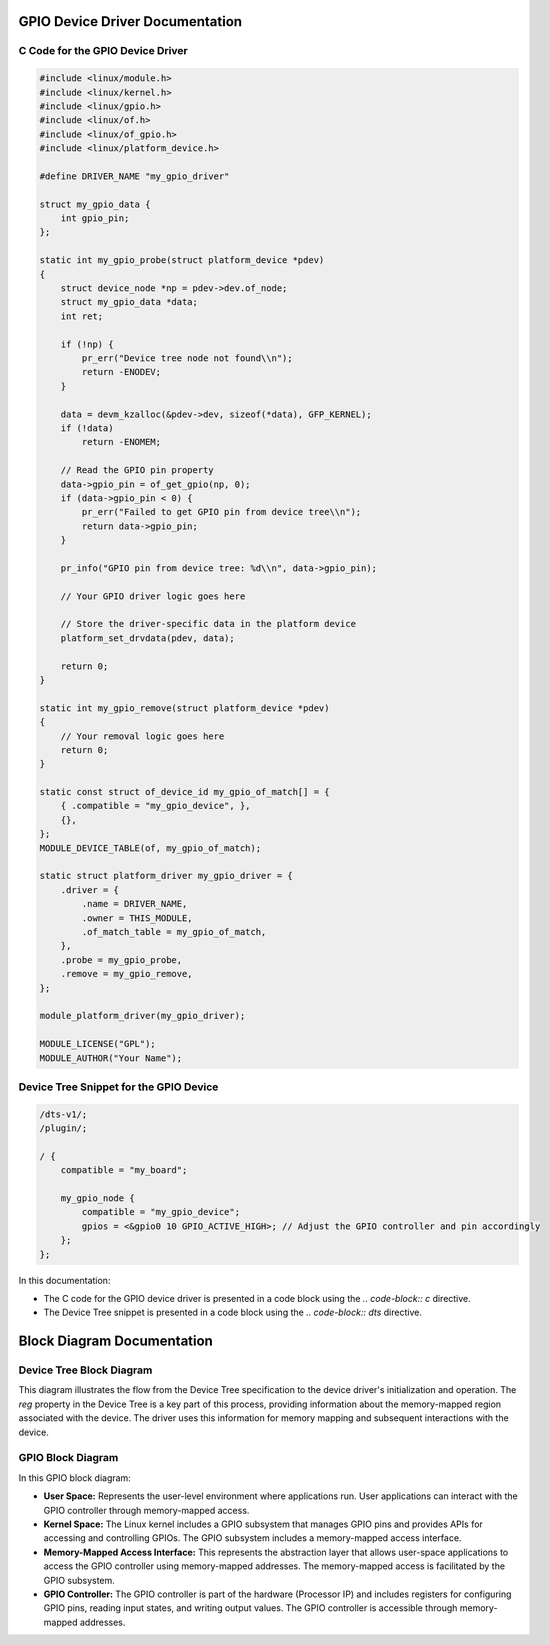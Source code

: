 .. _gpio-driver-documentation:

GPIO Device Driver Documentation
===============================

C Code for the GPIO Device Driver
----------------------------------

.. code-block:: c

    #include <linux/module.h>
    #include <linux/kernel.h>
    #include <linux/gpio.h>
    #include <linux/of.h>
    #include <linux/of_gpio.h>
    #include <linux/platform_device.h>

    #define DRIVER_NAME "my_gpio_driver"

    struct my_gpio_data {
        int gpio_pin;
    };

    static int my_gpio_probe(struct platform_device *pdev)
    {
        struct device_node *np = pdev->dev.of_node;
        struct my_gpio_data *data;
        int ret;

        if (!np) {
            pr_err("Device tree node not found\\n");
            return -ENODEV;
        }

        data = devm_kzalloc(&pdev->dev, sizeof(*data), GFP_KERNEL);
        if (!data)
            return -ENOMEM;

        // Read the GPIO pin property
        data->gpio_pin = of_get_gpio(np, 0);
        if (data->gpio_pin < 0) {
            pr_err("Failed to get GPIO pin from device tree\\n");
            return data->gpio_pin;
        }

        pr_info("GPIO pin from device tree: %d\\n", data->gpio_pin);

        // Your GPIO driver logic goes here

        // Store the driver-specific data in the platform device
        platform_set_drvdata(pdev, data);

        return 0;
    }

    static int my_gpio_remove(struct platform_device *pdev)
    {
        // Your removal logic goes here
        return 0;
    }

    static const struct of_device_id my_gpio_of_match[] = {
        { .compatible = "my_gpio_device", },
        {},
    };
    MODULE_DEVICE_TABLE(of, my_gpio_of_match);

    static struct platform_driver my_gpio_driver = {
        .driver = {
            .name = DRIVER_NAME,
            .owner = THIS_MODULE,
            .of_match_table = my_gpio_of_match,
        },
        .probe = my_gpio_probe,
        .remove = my_gpio_remove,
    };

    module_platform_driver(my_gpio_driver);

    MODULE_LICENSE("GPL");
    MODULE_AUTHOR("Your Name");

Device Tree Snippet for the GPIO Device
---------------------------------------

.. code-block:: dts

    /dts-v1/;
    /plugin/;

    / {
        compatible = "my_board";

        my_gpio_node {
            compatible = "my_gpio_device";
            gpios = <&gpio0 10 GPIO_ACTIVE_HIGH>; // Adjust the GPIO controller and pin accordingly
        };
    };

In this documentation:

- The C code for the GPIO device driver is presented in a code block using the `.. code-block:: c` directive.

- The Device Tree snippet is presented in a code block using the `.. code-block:: dts` directive.

.. _block-diagram-documentation:

Block Diagram Documentation
==========================

Device Tree Block Diagram
-------------------------

.. raw:: ascii

    +---------------------+
    | Device Tree         |
    | Specification       |
    +---------------------+
                 |
    +---------------------+
    | Device Node         |
    |   mydriver_node     |
    |   + reg property    |
    |     <0x10000000 0x1000> |
    +---------------------+
                 |
    +---------------------+
    | Linux Kernel        |
    |   Device Tree Parser|
    |   Device Initialization|
    +---------------------+
                 |
    +---------------------+
    | mydriver Probe      |
    |   + of_address_to_resource |
    |   + Memory Mapping  |
    +---------------------+
                 |
    +---------------------+
    | Device Driver       |
    |   Initialization    |
    |   + Memory Mapping  |
    |   + Access Device   |
    |   + Operations      |
    +---------------------+

This diagram illustrates the flow from the Device Tree specification to the device driver's initialization and operation. The `reg` property in the Device Tree is a key part of this process, providing information about the memory-mapped region associated with the device. The driver uses this information for memory mapping and subsequent interactions with the device.

GPIO Block Diagram
------------------

.. raw:: ascii

    +----------------------------------------------------------+
    |                       User Space                          |
    |                    +------------------+                  |
    |                    | User Application |                  |
    |                    +------------------+                  |
    |                            |                             |
    |         Memory-Mapped     | Memory-Mapped               |
    |         Access Interface  | Access Interface            |
    |                            |                             |
    +--------------------------->|<--------------------------+
                                 |
    +----------------------------------------------------------+
    |                       Kernel Space                        |
    |                    +------------------+                  |
    |                    | Linux Kernel     |                  |
    |                    | GPIO Subsystem   |                  |
    |                    +------------------+                  |
    |                            |                             |
    |      Memory-Mapped Access | Memory-Mapped Access         |
    |      Implementation       | Implementation               |
    |                            |                             |
    |        GPIO Controller     | GPIO Controller              |
    |        (Memory-Mapped)      | (Memory-Mapped)               |
    |                            |                             |
    +--------------------------->|<--------------------------+
                                 |
    +----------------------------------------------------------+
    |                       Hardware                            |
    |                    +------------------+                  |
    |                    | GPIO Controller  |                  |
    |                    | (Processor IP)   |                  |
    |                    +------------------+                  |
    +----------------------------------------------------------+

In this GPIO block diagram:

- **User Space:** Represents the user-level environment where applications run. User applications can interact with the GPIO controller through memory-mapped access.

- **Kernel Space:** The Linux kernel includes a GPIO subsystem that manages GPIO pins and provides APIs for accessing and controlling GPIOs. The GPIO subsystem includes a memory-mapped access interface.

- **Memory-Mapped Access Interface:** This represents the abstraction layer that allows user-space applications to access the GPIO controller using memory-mapped addresses. The memory-mapped access is facilitated by the GPIO subsystem.

- **GPIO Controller:** The GPIO controller is part of the hardware (Processor IP) and includes registers for configuring GPIO pins, reading input states, and writing output values. The GPIO controller is accessible through memory-mapped addresses.

